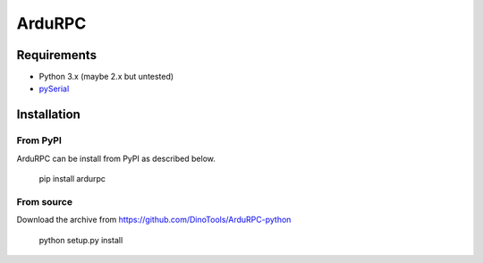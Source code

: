 =======
ArduRPC
=======

Requirements
============

* Python 3.x (maybe 2.x but untested)
* `pySerial <http://pyserial.sourceforge.net/>`_

Installation
============

From PyPI
---------

ArduRPC can be install from PyPI as described below.

    pip install ardurpc

From source
-----------

Download the archive from https://github.com/DinoTools/ArduRPC-python

    python setup.py install
